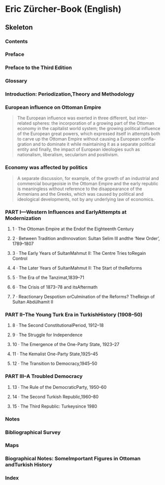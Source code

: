 #+AUTHOR: Denis Davidoglu

* Eric Zürcher-Book (English)
  :PROPERTIES:
  :NOTER_DOCUMENT: docs/Eric Zürcher-Book (English).pdf
  :END:
** Skeleton
*** Contents
    :PROPERTIES:
    :NOTER_PAGE: 5
    :END:
*** Preface
    :PROPERTIES:
    :NOTER_PAGE: 7
    :END:
*** Preface to the Third Edition
    :PROPERTIES:
    :NOTER_PAGE: 9
    :END:
*** Glossary
    :PROPERTIES:
    :NOTER_PAGE: 12
    :END:
*** Introduction: Periodization,Theory and Methodology
    :PROPERTIES:
    :NOTER_PAGE: 16
    :END:
*** European influence on Ottoman Empire
    :PROPERTIES:
    :NOTER_PAGE: 17
    :HIGHLIGHT: #s(pdf-highlight 17 ((0.1880912632164719 0.2785977859778598 0.6421814134668893 0.4055350553505535)))
    :END:
#+BEGIN_QUOTE
The European influence was exerted in three different, but inter-
related spheres: the incorporation of a growing part of the Ottoman
economy in the capitalist world system; the growing political influence
of the European great powers, which expressed itself in attempts both
to carve up the Ottoman Empire without causing a European confla-
gration and to dominate it while maintaining it as a separate political
entity and finally, the impact of European ideologies such as
nationalism, liberalism, secularism and positivism.
#+END_QUOTE
*** Economy was affected by politics
    :PROPERTIES:
    :NOTER_PAGE: 19
    :HIGHLIGHT: #s(pdf-highlight 19 ((0.3012249443207127 0.4086378737541528 0.8006681514476615 0.48172757475083056)))
    :END:
#+BEGIN_QUOTE
A separate discussion, for example, of the growth of an
industrial and commercial bourgeoisie in the Ottoman Empire and the
early republic is meaningless without reference to the disappearance of
the Armenians and the Greeks, which was caused by political and
ideological developments, not by any underlying law of economics.
#+END_QUOTE
*** PART I---Western Influences and EarlyAttempts at Modernization
    :PROPERTIES:
    :NOTER_PAGE: 22
    :END:
**** 1 · The Ottoman Empire at the Endof the Eighteenth Century
     :PROPERTIES:
     :NOTER_PAGE: 24
     :END:
**** 2 · Between Tradition andInnovation: Sultan Selim III andthe ‘New Order’, 1789–1807
     :PROPERTIES:
     :NOTER_PAGE: 36
     :END:
**** 3 · The Early Years of SultanMahmut II: The Centre Tries toRegain Control
     :PROPERTIES:
     :NOTER_PAGE: 45
     :END:
**** 4 · The Later Years of SultanMahmut II: The Start of theReforms
     :PROPERTIES:
     :NOTER_PAGE: 51
     :END:
**** 5 · The Era of the Tanzimat,1839–71
     :PROPERTIES:
     :NOTER_PAGE: 65
     :END:
**** 6 · The Crisis of 1873–78 and itsAftermath
     :PROPERTIES:
     :NOTER_PAGE: 86
     :END:
**** 7 · Reactionary Despotism orCulmination of the Reforms? TheReign of Sultan Abdülhamit II
     :PROPERTIES:
     :NOTER_PAGE: 91
     :END:
*** PART II--The Young Turk Era in TurkishHistory (1908–50)
    :PROPERTIES:
    :NOTER_PAGE: 106
    :END:
**** 8 · The Second ConstitutionalPeriod, 1912–18
     :PROPERTIES:
     :NOTER_PAGE: 108
     :END:
**** 9 · The Struggle for Independence
     :PROPERTIES:
     :NOTER_PAGE: 148
     :END:
**** 10 · The Emergence of the One-Party State, 1923–27
     :PROPERTIES:
     :NOTER_PAGE: 181
     :END:
**** 11 · The Kemalist One-Party State,1925–45
     :PROPERTIES:
     :NOTER_PAGE: 191
     :END:
**** 12 · The Transition to Democracy,1945–50
     :PROPERTIES:
     :NOTER_PAGE: 221
     :END:
*** PART III--A Troubled Democracy
    :PROPERTIES:
    :NOTER_PAGE: 234
    :END:
**** 13 · The Rule of the DemocraticParty, 1950–60
     :PROPERTIES:
     :NOTER_PAGE: 236
     :END:
**** 14 · The Second Turkish Republic,1960–80
     :PROPERTIES:
     :NOTER_PAGE: 256
     :END:
**** 15 · The Third Republic: Turkeysince 1980
     :PROPERTIES:
     :NOTER_PAGE: 293
     :END:
*** Notes
    :PROPERTIES:
    :NOTER_PAGE: 353
    :END:
*** Bibliographical Survey
    :PROPERTIES:
    :NOTER_PAGE: 374
    :END:
*** Maps
    :PROPERTIES:
    :NOTER_PAGE: 371
    :END:
*** Biographical Notes: SomeImportant Figures in Ottoman andTurkish History
    :PROPERTIES:
    :NOTER_PAGE: 396
    :END:
*** Index
    :PROPERTIES:
    :NOTER_PAGE: 422
    :END:
